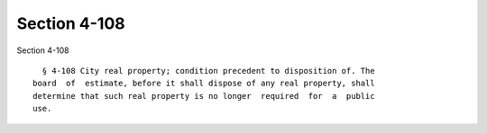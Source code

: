 Section 4-108
=============

Section 4-108 ::    
        
     
        § 4-108 City real property; condition precedent to disposition of. The
      board  of  estimate, before it shall dispose of any real property, shall
      determine that such real property is no longer  required  for  a  public
      use.
    
    
    
    
    
    
    